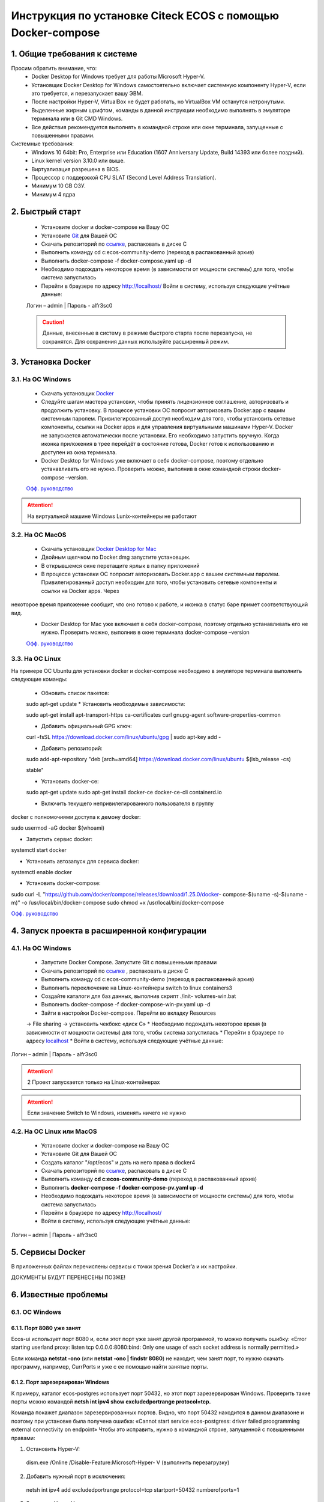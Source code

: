 =============================================================
Инструкция по установке Citeck ECOS c помощью Docker-compose
=============================================================



1.	Общие требования к системе
-------------------------------------------------------------
Просим обратить внимание, что:
 *	Docker Desktop for Windows требует для работы Microsoft Hyper-V.
 *	Установщик Docker Desktop for Windows самостоятельно включает системную компоненту Hyper-V, если это требуется, и перезапускает вашу ЭВМ.
 *	После настройки Hyper-V, VirtualBox не будет работать, но VirtualBox VM останутся нетронутыми.
 *	Выделенные жирным шрифтом, команды в данной инструкции необходимо выполнять в эмуляторе терминала или в Git CMD Windows.
 *	Все действия рекомендуется выполнять в командной строке или окне терминала, запущенные с повышенными правами.
Системные требования:
 *	Windows 10 64bit: Pro, Enterprise или Education (1607 Anniversary Update, Build 14393 или более поздний).
 *	Linux kernel version 3.10.0 или выше.
 *	Виртуализация разрешена в BIOS.
 *	Процессор	с	поддержкой	CPU	SLAT	(Second	Level	Address Translation).
 *	Минимум 10 GB ОЗУ.
 *	Минимум 4 ядра

2.	Быстрый старт
-------------------------------------------------------------
 •	Установите docker и docker-compose на Вашу ОС
 •	Установите `Git <https://git-scm.com/book/en/v2/Getting-Started-Installing-Git>`_ для Вашей ОС
 •	Скачать репозиторий по `ссылке <https://bitbucket.org/citeck/ecos-community-demo/get/4a3f6e5.zip>`_, распаковать в диске С
 •	Выполнить	команду	cd	c:\ecos-community-demo	(переход	в распакованный архив)
 •	Выполнить docker-compose -f docker-compose.yaml up -d
 •	Необходимо подождать некоторое время (в зависимости от мощности системы) для того, чтобы система запустилась
 •	Перейти в браузере по адресу http://localhost/ Войти в систему, используя следующие учётные данные:
 Логин – admin | 
 Пароль - alfr3sc0

 .. caution:: Данные, внесенные в систему в режиме быстрого  старта  после  перезапуска,  не  сохранятся. Для сохранения данных используйте расширенный режим.

3.	Установка Docker
-------------------------------------------------------------
3.1. На ОС Windows
~~~~~~~~~~~~~~~~~~~~~~
 *	Скачать установщик  `Docker <https://hub.docker.com/editions/community/docker-ce-desktop-windows>`_
 *	Следуйте шагам мастера установки, чтобы принять лицензионное соглашение, авторизовать и продолжить установку. В процессе установки ОС попросит авторизовать Docker.app с вашим системным паролем. Привилегированный доступ необходим для того, чтобы установить сетевые компоненты, ссылки на Docker apps и для управления виртуальными машинами Hyper-V. Docker не запускается автоматически после установки. Его необходимо запустить вручную. Когда иконка приложения в трее перейдёт в состояние готова, Docker готов к использованию и доступен из окна терминала.
 *	Docker Desktop for Windows уже включает в себя docker-compose, поэтому отдельно устанавливать его не нужно. Проверить можно, выполнив в окне командной строки docker-compose –version.

 `Офф. руководство <https://docs.docker.com/docker-for-windows/install/>`_ 

.. attention:: На виртуальной машине Windows Lunix-контейнеры не работают

3.2.	На ОС MacOS
~~~~~~~~~~~~~~~~~~~~
 *	Скачать установщик `Docker Desktop for Mac <https://hub.docker.com/editions/community/docker-ce-desktop-mac>`_ 
 *	Двойным щелчком по Docker.dmg запустите установщик.
 *	В открывшемся окне перетащите ярлык в папку приложений
 *	В процессе установки ОС попросит авторизовать Docker.app с вашим системным паролем. Привилегированный доступ необходим для того, чтобы установить сетевые компоненты и ссылки на Docker apps. Через
 
некоторое время приложение сообщит, что оно готово к работе, и иконка в статус баре примет соответствующий вид.
 *	Docker Desktop for Mac уже включает в себя docker-compose, поэтому отдельно устанавливать его не нужно. Проверить можно, выполнив в окне терминала docker-compose –version

 `Офф. руководство <https://hub.docker.com/editions/community/docker-ce-desktop-mac>`_ 

3.3.	На ОС Linux
~~~~~~~~~~~~~~~~~~~~~
На примере ОС Ubuntu для установки docker и docker-compose
необходимо в эмуляторе терминала выполнить следующие команды:
 *	Обновить список пакетов::

 sudo apt-get update
 *	Установить необходимые зависимости::

 sudo apt-get install \ apt-transport-https \ ca-certificates \
 curl \
 gnupg-agent \
 software-properties-common

 * 	Добавить официальный GPG ключ::

 curl -fsSL https://download.docker.com/linux/ubuntu/gpg | sudo apt-key
 add -

 *	Добавить репозиторий::

 sudo add-apt-repository \
 "deb [arch=amd64] https://download.docker.com/linux/ubuntu \
 $(lsb_release -cs) \
 
 stable"

 *	Установить docker-ce::

 sudo apt-get update
 sudo apt-get install docker-ce docker-ce-cli containerd.io

 *	Включить текущего непривилегированного пользователя в группу
docker с полномочиями доступа к демону docker::

sudo usermod -aG docker $(whoami)

*	Запустить сервис docker::

systemctl start docker

*	Установить автозапуск для сервиса docker::

systemctl enable docker

*	Установить docker-compose::

sudo	curl	-L "https://github.com/docker/compose/releases/download/1.25.0/docker- compose-$(uname -s)-$(uname -m)" -o 
/usr/local/bin/docker-compose
sudo chmod +x /usr/local/bin/docker-compose

`Офф. руководство <https://docs.docker.com/install/linux/docker-ce/ubuntu/>`_ 

4.	Запуск проекта в расширенной конфигурации
----------------------------------------------
4.1.	На ОС Windows
~~~~~~~~~~~~~~~~~~~~~~~~~
 *	Запустите Docker Compose. Запустите Git с повышенными правами
 *	Скачать репозиторий по `ссылке <https://bitbucket.org/citeck/ecos-community-demo/get/4a3f6e5.zip>`_  , распаковать в диске С
 *	Выполнить	команду	cd	c:\ecos-community-demo	(переход	в распакованный архив)
 *	Выполнить переключение на Linux-контейнеры switch to linux containers3
 *	Создайте каталоги для баз данных, выполнив скрипт ./init- volumes-win.bat
 *	Выполнить docker-compose -f docker-compose-win-pv.yaml up -d
 *	Зайти в настройки Docker-compose. Перейти во вкладку Resources
 -> File sharing -> установить чекбокс «диск С»
 *	Необходимо подождать некоторое время (в зависимости от мощности системы) для того, чтобы система запустилась
 *	Перейти в браузере по адресу `localhost <http://localhost/>`_ 
 *	Войти в систему, используя следующие учётные данные: 
Логин – admin | 
Пароль - alfr3sc0

.. attention::  2 Проект запускается только на Linux-контейнерах
.. attention:: Если значение Switch to Windows, изменять ничего не нужно

4.2.	На ОС Linux или MacOS
~~~~~~~~~~~~~~~~~~~~~~~~~~~~~~~
 •	Установите docker и docker-compose на Вашу ОС
 •	Установите Git для Вашей ОС
 •	Создать каталог "/opt/ecos" и дать на него права в docker4
 •	Скачать репозиторий по `ссылке <https://bitbucket.org/citeck/ecos-community-demo/get/4a3f6e5.zip>`_, распаковать в диске С
 •	Выполнить	команду	**cd c:\ecos-community-demo** (переход в распакованный архив)
 •	Выполнить **docker-compose -f docker-compose-pv.yaml up -d**
 •	Необходимо подождать некоторое время (в зависимости от мощности системы) для того, чтобы система запустилась
 •	Перейти в браузере по адресу http://localhost/
 •	Войти в систему, используя следующие учётные данные: 
Логин – admin | 
Пароль - alfr3sc0

5.	Сервисы Docker
-------------------
В приложенных файлах перечислены сервисы с точки зрения Docker’а и их настройки.

ДОКУМЕНТЫ БУДУТ ПЕРЕНЕСЕНЫ ПОЗЖЕ!

6.	Известные проблемы
------------------------

6.1.	ОС Windows
~~~~~~~~~~~~~~~~~~~~~~~~~~~~~~~
6.1.1.	Порт 8080 уже занят
""""""""""""""""""""""""""""""""
Ecos-ui использует порт 8080 и, если этот порт уже занят другой программой, то можно получить ошибку:
«Error starting userland proxy: listen tcp 0.0.0.0:8080:bind: Only one usage of each socket address is normally permitted.»

.. image:: _static\docker\docker_8080.jpg
       :align: center

Если команда **netstat -ono** (или **netstat -ono | findstr 8080**) не находит, чем занят порт, то нужно скачать программу, например, CurrPorts и уже с ее помощью найти занятые порты.

6.1.2.	Порт зарезервирован Windows
""""""""""""""""""""""""""""""""""""""""""""""""""""""""""""
К примеру, каталог ecos-postgres использует порт 50432, но этот порт зарезервирован Windows. Проверить такие порты можно командой **netsh int ipv4 show excludedportrange protocol=tcp.**

.. image:: _static\docker\docker_port_win.jpg
       :align: center

Команда покажет диапазон зарезервированных портов. Видно, что порт 50432 находится в данном диапазоне и поэтому при установке была получена ошибка:
«Cannot start service ecos-postgress: driver failed proogramming external
connectivity on endpoint»
Чтобы это исправить, нужно в командной строке, запущенной с повышенными правами:

1)	Остановить Hyper-V::
 
 dism.exe /Online /Disable-Feature:Microsoft-Hyper- V 
 (выполнить перезагрузку)
2)	Добавить	нужный	порт	в	исключения::

 netsh	int	ipv4	add excludedportrange protocol=tcp startport=50432 numberofports=1

3)	Запустить Hyper-V::
 dism.exe /Online /Enable-Feature:Microsoft-Hyper-V
 /All 
 (после потребуется перезагрузка)

Порт попадет в исключения, и подобной ошибки не возникнет.

6.1.3.	Если не удается выполнить switch to Linux Containers
""""""""""""""""""""""""""""""""""""""""""""""""""""""""""""
•	Необходимо открыть Windows Security (Защитник Windows)
•	Открыть App & Browser control (Упр. Приложениями и Браузером)
•	Перейти в Защита от эксплойтов
•	Перейти в параметры программ
 
•	Найти	или	добавить	в	исключения
"C:\WINDOWS\System32\vmcompute.exe"
•	Запустить powershell. Выполнить команду **vmcompute**

6.1.4.	Docker не запускается из-за нехватки памяти
""""""""""""""""""""""""""""""""""""""""""""""""""""""""""""
При запуске может возникнуть ошибка запуска Docker Desktop

.. image:: _static\docker\docker_memory_1.jpg
       :align: center

Чтобы решить эту проблему нужно выделить Докеру больше памяти:

1)	В системном трее нужно отыскать значок Docker. ПКМ -> Settings.

.. image:: _static\docker\docker_memory_2.jpg
       :align: center

2) 2)	Вкладка Advansed, ползунок Memory. Выделить хотя бы 4 Гб и нажать
Apply:

.. image:: _static\docker\docker_memory_3.jpg
       :align: center

Если проблема продолжает возникать, то нужно завершить ресурсоёмкие процессы и/или дать Docker`у чуть меньше памяти (3-3,5 Гб).